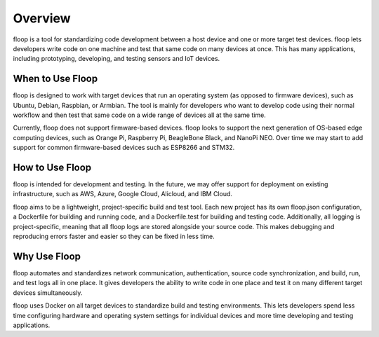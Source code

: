 .. _intro-overview:

========
Overview
========
floop is a tool for standardizing code development between a host device and one or more target test devices. floop lets developers write code on one machine and test that same code on many devices at once. This has many applications, including prototyping, developing, and testing sensors and IoT devices.

.. image:: ../img/host_target.png

When to Use Floop
=================
floop is designed to work with target devices that run an operating system (as opposed to firmware devices), such as Ubuntu, Debian, Raspbian, or Armbian. The tool is mainly for developers who want to develop code using their normal workflow and then test that same code on a wide range of devices all at the same time. 

Currently, floop does not support firmware-based devices. floop looks to support the next generation of OS-based edge computing devices, such as Orange Pi, Raspberry Pi, BeagleBone Black, and NanoPi NEO. Over time we may start to add support for common firmware-based devices such as ESP8266 and STM32. 

How to Use Floop
================
floop is intended for development and testing. In the future, we may offer support for deployment on existing infrastructure, such as AWS, Azure, Google Cloud, Alicloud, and IBM Cloud.

floop aims to be a lightweight, project-specific build and test tool. Each new project has its own floop.json configuration, a Dockerfile for building and running code, and a Dockerfile.test for building and testing code. Additionally, all logging is project-specific, meaning that all floop logs are stored alongside your source code. This makes debugging and reproducing errors faster and easier so they can be fixed in less time.

Why Use Floop
================
floop automates and standardizes network communication, authentication, source code synchronization, and build, run, and test logs all in one place. It gives developers the ability to write code in one place and test it on many different target devices simultaneously.

floop uses Docker on all target devices to standardize build and testing environments. This lets developers spend less time configuring hardware and operating system settings for individual devices and more time developing and testing applications.
